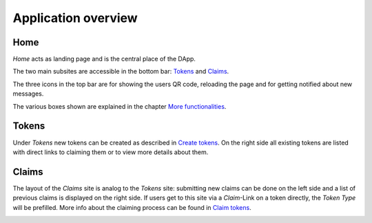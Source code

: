Application overview
====================

Home
~~~~

*Home* acts as landing page and is the central place of the DApp.

.. image:: images/Home.png
   :scale: 70%

The two main subsites are accessible in the bottom bar: `Tokens`_ and `Claims`_.

The three icons in the top bar are for showing the users QR code, reloading the page and for getting notified about new messages.

The various boxes shown are explained in the chapter `More functionalities <more-functionalities.html>`_.

Tokens
~~~~~~

Under *Tokens* new tokens can be created as described in `Create tokens <create-tokens.html>`_. On the right side all existing tokens are listed with direct links to claiming them or to view more details about them.

.. image:: images/Tokens.png
   :scale: 60%

Claims
~~~~~~

The layout of the *Claims* site is analog to the *Tokens* site: submitting new claims can be done on the left side and a list of previous claims is displayed on the right side. If users get to this site via a *Claim*-Link on a token directly, the *Token Type* will be prefilled. More info about the claiming process can be found in `Claim tokens <claim-tokens.html>`_.

.. image:: images/Claims.png
   :scale: 60%
